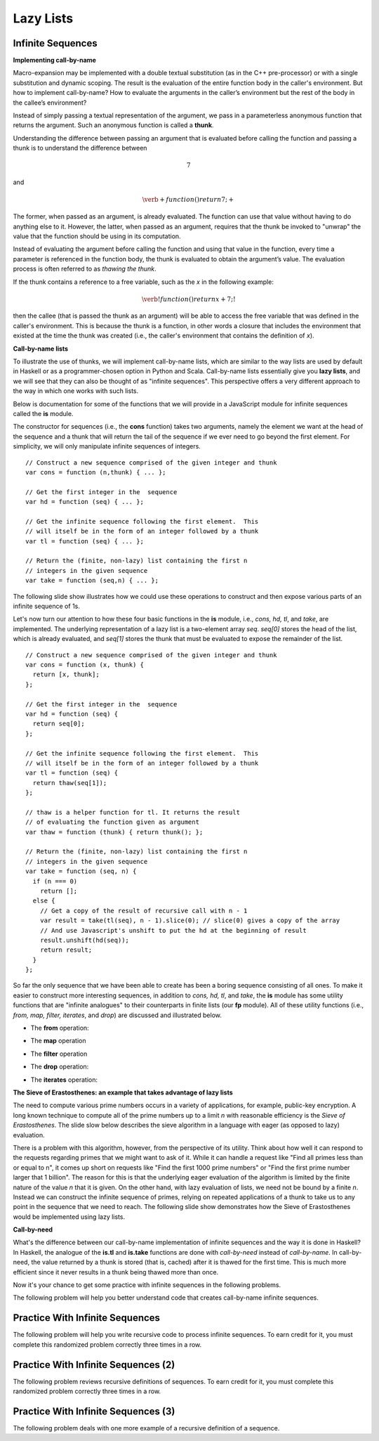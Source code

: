 .. This file is part of the OpenDSA eTextbook project. See
.. http://opendsa.org for more details.
.. Copyright (c) 2012-2020 by the OpenDSA Project Contributors, and
.. distributed under an MIT open source license.

.. avmetadata:: 
   :title: Lazy Lists
   :author: David Furcy; Tom Naps
   :institution: UW-Oshkosh
   :keyword: Parameter Passing; Lazy List
   :naturallanguage: en
   :programminglanguage: N/A
   :description: Discusses implementations for lazy list parameters.

Lazy Lists
==========

Infinite Sequences
------------------

**Implementing call-by-name**

Macro-expansion may be implemented with a double textual substitution
(as in the C++ pre-processor) or with a single substitution and
dynamic scoping.  The result is the evaluation of the entire function
body in the caller's environment.  But how to implement call-by-name?
How to evaluate the arguments in the caller’s environment but the rest
of the body in the callee’s environment?

Instead of simply passing a textual representation of the argument, we
pass in a parameterless anonymous function that returns the argument.
Such an anonymous function is called a **thunk**.

Understanding the difference between passing an argument that is
evaluated before calling the function and passing a thunk is to understand the
difference between

.. math::

   \begin{eqnarray*} 
   7
   \end{eqnarray*}	  

and

.. math::

   \begin{eqnarray*} 
   \verb+function ( ) { return 7; }+
   \end{eqnarray*}	  

The former,
when passed as an argument, is already evaluated.  The function can
use that value without having to do anything else to it.  However, the
latter, when passed as an argument, requires that the thunk be
invoked to "unwrap" the value that the function should be using in
its computation.
 
Instead of evaluating the argument before calling the function and
using that value in the function, every time a parameter is referenced
in the function body, the thunk is evaluated to obtain the argument’s
value.  The evaluation process is often referred to as *thawing the
thunk*.

If the thunk contains a reference to a free variable, such as the *x*
in the following example:

.. math::

   \begin{eqnarray*} 
   \verb!function ( ) { return x + 7; }!
   \end{eqnarray*}	  

then the callee (that is passed the thunk as an argument) will be able
to access the free variable that was defined in the caller's
environment.  This is because the thunk is a function, in other words
a closure that includes the environment that existed at the time the
thunk was created (i.e., the caller's environment that contains the
definition of *x*).
   
**Call-by-name lists**

To illustrate the use of thunks, we will implement call-by-name lists,
which are similar to the way lists are used by default in
Haskell or as a programmer-chosen option in Python and Scala.
Call-by-name lists essentially give you **lazy lists**, and we will
see that they can also be thought of as "infinite sequences".  This
perspective offers a very different approach to the way in which one
works with such lists.

Below is documentation for some of the functions that we will provide
in a JavaScript module for infinite sequences called the **is**
module.

The constructor for sequences (i.e., the **cons** function) takes two
arguments, namely the element we want at the head of the sequence and
a thunk that will return the tail of the sequence if we ever need to
go beyond the first element.  For simplicity, we will only manipulate
infinite sequences of integers.  

::

   // Construct a new sequence comprised of the given integer and thunk
   var cons = function (n,thunk) { ... };

   // Get the first integer in the  sequence
   var hd = function (seq) { ... };

   // Get the infinite sequence following the first element.  This
   // will itself be in the form of an integer followed by a thunk
   var tl = function (seq) { ... };
   
   // Return the (finite, non-lazy) list containing the first n
   // integers in the given sequence
   var take = function (seq,n) { ... };

The following slide show illustrates how we could use these operations
to construct and then expose various parts of an infinite sequence of
1s.

.. inlineav:: LazyLists1CON ss
   :long_name: Illustrate Basic Lazy List Operations
   :links: AV/PL/LazyLists/LazyListsCON.css
   :scripts: AV/PL/LazyLists/LazyLists1CON.js
   :output: show


Let's now turn our attention to how these four basic functions in the
**is** module, i.e.,  *cons, hd, tl*, and *take*, are implemented.  The
underlying representation of a lazy list is a two-element array *seq*.
*seq[0]* stores the head of the list, which is already evaluated, and
*seq[1]* stores the thunk that must be evaluated to expose the
remainder of the list.

::

   // Construct a new sequence comprised of the given integer and thunk
   var cons = function (x, thunk) {
     return [x, thunk];
   };

   // Get the first integer in the  sequence
   var hd = function (seq) {
     return seq[0];
   };

   // Get the infinite sequence following the first element.  This
   // will itself be in the form of an integer followed by a thunk
   var tl = function (seq) {
     return thaw(seq[1]);
   };

   // thaw is a helper function for tl. It returns the result
   // of evaluating the function given as argument
   var thaw = function (thunk) { return thunk(); };
   
   // Return the (finite, non-lazy) list containing the first n
   // integers in the given sequence
   var take = function (seq, n) {
     if (n === 0)
       return [];
     else {
       // Get a copy of the result of recursive call with n - 1
       var result = take(tl(seq), n - 1).slice(0); // slice(0) gives a copy of the array
       // And use Javascript's unshift to put the hd at the beginning of result
       result.unshift(hd(seq));
       return result;
     }
   };

So far the only sequence that we have been able to create has been a
boring sequence consisting of all ones.  To make it easier to
construct more interesting sequences, in addition to *cons, hd, tl*,
and *take*, the **is** module has some utility functions that are
"infinite analogues" to their counterparts in finite lists (our **fp**
module).  All of these utility functions (i.e., *from, map, filter,
iterates*, and *drop*) are discussed and illustrated below.

* The **from** operation:
  
.. inlineav:: LazyLists2CON ss
   :long_name: Illustrate from operation in is module
   :links: AV/PL/LazyLists/LazyListsCON.css
   :scripts: AV/PL/LazyLists/LazyLists2CON.js
   :output: show

* The **map** operation

.. inlineav:: LazyLists3CON ss
   :long_name: Illustrate map operation in is module
   :links: AV/PL/LazyLists/LazyListsCON.css
   :scripts: AV/PL/LazyLists/LazyLists3CON.js
   :output: show

* The **filter** operation

.. inlineav:: LazyLists4CON ss
   :long_name: Illustrate filter operation in is module
   :links: AV/PL/LazyLists/LazyListsCON.css
   :scripts: AV/PL/LazyLists/LazyLists4CON.js
   :output: show

* The **drop** operation:

.. inlineav:: LazyLists5CON ss
   :long_name: Illustrate drop operation in is module
   :links: AV/PL/LazyLists/LazyListsCON.css
   :scripts: AV/PL/LazyLists/LazyLists5CON.js
   :output: show


* The **iterates** operation:

.. inlineav:: LazyLists6CON ss
   :long_name: Illustrate iterates operation in is module
   :links: AV/PL/LazyLists/LazyListsCON.css
   :scripts: AV/PL/LazyLists/LazyLists6CON.js
   :output: show


.. Think about how the set of question marks should be filled
.. in to complete these functions before proceeding to the practice
.. problems

.. ::
.. 
..     // return the sequence of successive integers starting at n
..     var from = function (n) {
..         return cons(n, function () { ?????? });
..     };
.. 
..     // return the sequence obtained by removing the first n integers from the given sequence 
..     var drop = function (seq,n) {
..         if (n === 0)
..             return seq;
..         else {
..             return drop( ?????? );
..         }
..     };
.. 
..     // return a new sequence obtained by mapping the given function onto the given sequence
..     var map = function (f,seq) {
..         return cons (  ?????? );
.. 
..     };
.. 
..     // return a new sequence obtained by filtering the given sequence with the given predicate
..     var filter = function (pred,seq) {
..         if (pred(hd(seq))) {
..             return cons ( ?????? );
..         } else {
..             return ??????;
..         }
..     };
.. 
..     // return a new sequence obtained by repeatedly applying the given function to the
..     // previous term of the sequence (starting with the given integer).   That is, return
..     // the sequence n, f(n), f(f(n)), f(f(f(n))), ...
..     var iterates = function (f,n) {
.. 
..         return cons(n, ?????? );
..     };


**The Sieve of Erastosthenes: an example that takes advantage of lazy lists**

The need to compute various prime numbers occurs in a variety of
applications, for example, public-key encryption.  A long known
technique to compute all of the prime numbers up to a limit *n* with
reasonable efficiency is the *Sieve of Erastosthenes*.  The slide slow
below describes the sieve algorithm in a language with eager (as
opposed to lazy) evaluation.

.. inlineav:: LazyLists7CON ss
   :long_name: Illustrate sieve of Erastosthenes with eager evaluation
   :links: AV/PL/LazyLists/LazyListsCON.css
   :scripts: AV/PL/LazyLists/LazyLists7CON.js
   :output: show

There is a problem with this algorithm, however, from the perspective
of its utility.  Think about how well it can respond to the requests
regarding primes that we might want to ask of it.  While it can handle
a request like "Find all primes less than or equal to n", it comes up
short on requests like "Find the first 1000 prime numbers" or "Find
the first prime number larger that 1 billion".  The reason for this is
that the underlying eager evaluation of the algorithm is limited by the
finite nature of the value *n* that it is given.  On the other hand,
with lazy evaluation of lists, we need not be bound by a finite *n*.
Instead we can construct the infinite sequence of primes, relying on
repeated applications of a thunk to take us to any point in the
sequence that we need to reach.  The following slide show demonstrates
how the Sieve of Erastosthenes would be implemented using lazy lists.

.. inlineav:: LazyLists8CON ss
   :long_name: Illustrate sieve of Erastosthenes with lazy evaluation
   :links: AV/PL/LazyLists/LazyListsCON.css
   :scripts: AV/PL/LazyLists/LazyLists8CON.js
   :output: show


**Call-by-need**
   
What's the difference between our call-by-name implementation of
infinite sequences and the way it is done in Haskell?  In Haskell, the
analogue of the **is.tl** and **is.take** functions are done with
*call-by-need* instead of *call-by-name*. In call-by-need, the value
returned by a thunk is stored (that is, cached) after it is thawed for
the first time. This is much more efficient since it never results in
a thunk being thawed more than once.

Now it's your chance to get some practice with infinite sequences in
the following problems.

The following  problem will help you better understand code that creates
call-by-name infinite sequences.

.. avembed:: Exercises/PL/InfSeq1.html ka
   :long_name: Matching sequence to code that produced it

Practice With Infinite Sequences
--------------------------------

The following problem will help you write recursive code to process infinite
sequences. To earn credit for it, you must complete this randomized
problem correctly three times in a row.

.. avembed:: Exercises/PL/InfSeq2.html ka
   :long_name: RP set #32, question #2

Practice With Infinite Sequences (2)
------------------------------------

The following problem reviews recursive definitions of sequences.  To earn
credit for it, you must complete this randomized problem correctly
three times in a row.

.. avembed:: Exercises/PL/InfSeq3.html ka
   :long_name: Matching sequence to code that produced it (2)

Practice With Infinite Sequences (3)
------------------------------------


The following problem deals with one more example of a recursive definition of
a sequence.

.. avembed:: Exercises/PL/InfSeq4.html ka
   :long_name: Matching sequence to code that produced it (3)

